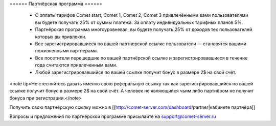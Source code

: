 ====== Партнёрская программа ======

  * C оплаты тарифов Comet start, Comet 1, Comet 2, Comet 3 привлечёнными вами пользователями вы будете получать 25% от суммы платежа. За оплату индивидуальных тарифных планов 5%.
  * Партнёрская программа многоуровневая, вы будете получать 25% от доходов тех пользователей которых вы привлекли.
  * Все зарегистрировавшиеся по вашей партнерской ссылке пользователи — становятся вашими пожизненными партнерами.
  * Все посетители перешедшие по вашей партнёрской ссылке и зарегистрировавшиеся в течение года считаются привлеченным вами.
  * Любой зарегистрировавшийся по вашей ссылке получит бонус в размере 2$ на свой счёт.

<note tip>Не стесняйтесь давать именно свою реферальную ссылку так как зарегистрировавшийся по вашей ссылке получит бонус в размере 2$ на свой счёт. А человек не являющийся чьим либо партнёром не получит бонуса при регистрации.</note>

Получить свою партнёрскую ссылку можно в [[http://comet-server.com/dashboard/partner|кабинете партнёра]]

Вопросы и предложения по партнёрской программе присылайте на support@comet-server.ru

